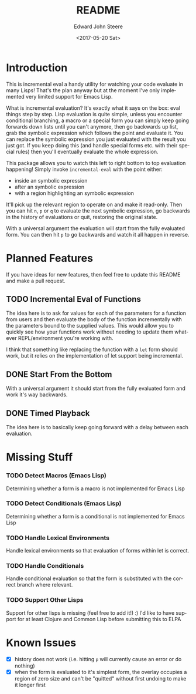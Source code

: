 #+OPTIONS: ':nil *:t -:t ::t <:t H:3 \n:nil ^:t arch:headline
#+OPTIONS: author:t broken-links:nil c:nil creator:nil
#+OPTIONS: d:(not "LOGBOOK") date:t e:t email:nil f:t inline:t num:t
#+OPTIONS: p:nil pri:nil prop:nil stat:t tags:t tasks:t tex:t
#+OPTIONS: timestamp:t title:t toc:t todo:t |:t
#+TITLE: README
#+DATE: <2017-05-20 Sat>
#+AUTHOR: Edward John Steere
#+EMAIL: edward.steere@gmail.com
#+LANGUAGE: en
#+SELECT_TAGS: export
#+EXCLUDE_TAGS: noexport
#+CREATOR: Emacs 26.0.50 (Org mode 9.0.6)
#+OPTIONS: html-link-use-abs-url:nil html-postamble:auto
#+OPTIONS: html-preamble:t html-scripts:t html-style:t
#+OPTIONS: html5-fancy:nil tex:t
#+HTML_DOCTYPE: xhtml-strict
#+HTML_CONTAINER: div
#+DESCRIPTION:
#+KEYWORDS:
#+HTML_LINK_HOME:
#+HTML_LINK_UP:
#+HTML_MATHJAX:
#+HTML_HEAD:
#+HTML_HEAD_EXTRA:
#+SUBTITLE:
#+INFOJS_OPT:
#+CREATOR: <a href="http://www.gnu.org/software/emacs/">Emacs</a> 26.0.50 (<a href="http://orgmode.org">Org</a> mode 9.0.6)
#+LATEX_HEADER:
#+STARTUP: showall

* Introduction
This is incremental eval a handy utility for watching your code
evaluate in many Lisps!  That's the plan anyway but at the moment I've
only implemented very limited support for Emacs Lisp.

What is incremental evaluation?  It's exactly what it says on the box:
eval things step by step.  Lisp evaluation is quite simple, unless you
encounter conditional branching, a macro or a special form you can
simply keep going forwards down lists until you can't anymore, then go
backwards up list, grab the symbolic expression which follows the
point and evaluate it.  You can replace the symbolic expression you
just evaluated with the result you just got.  If you keep doing this
(and handle special forms etc. with their special rules) then you'll
eventually evaluate the whole expression.

This package allows you to watch this left to right bottom to top
evaluation happening!  Simply invoke =incremental-eval= with the point
either:
 - inside an symbolic expression
 - after an symbolic expression
 - with a region highlighting an symbolic expression
It'll pick up the relevant region to operate on and make it read-only.
Then you can hit =n=, =p= or =q= to evaluate the next symbolic
expression, go backwards in the history of evaluations or quit,
restoring the original state.

With a universal argument the evaluation will start from the fully
evaluated form.  You can then hit =p= to go backwards and watch it all
happen in reverse.

* Planned Features
If you have ideas for new features, then feel free to update this
README and make a pull request.

** TODO Incremental Eval of Functions
The idea here is to ask for values for each of the parameters for a
function from users and then evaluate the body of the function
incrementally with the parameters bound to the supplied values.  This
would allow you to quickly see how your functions work without needing
to update them whatever REPL/environment you're working with.

I think that something like replacing the function with a =let= form
should work, but it relies on the implementation of let support being
incremental.
** DONE Start From the Bottom
   CLOSED: [2017-06-18 Sun 10:18]
   :LOGBOOK:
   - CLOSING NOTE [2017-06-18 Sun 10:18] \\
     Also added with this feature is the "done" property on Incremental
     Eval overlays.  This is used to determine when evaluation is complete
     and stop the engine from going further.
   :END:
With a universal argument it should start from the fully evaluated
form and work it's way backwards.
** DONE Timed Playback
   CLOSED: [2017-06-18 Sun 10:41]
   :LOGBOOK:
   - CLOSING NOTE [2017-06-18 Sun 10:41] \\
     Added with run-at-time and stops running when done.  It remembers the
     current overlay so that it can move to it if the user was silly and
     clicked somewhere else while it was executing.  As a result you can't
     have more than one going at a time (could have one per buffer with
     some more work) and it's not thread safe.
   :END:
The idea here is to basically keep going forward with a delay between
each evaluation.
* Missing Stuff
*** TODO Detect Macros (Emacs Lisp)
Determining whether a form is a macro is not implemented for Emacs
Lisp
*** TODO Detect Conditionals (Emacs Lisp)
Determining whether a form is a conditional is not implemented
for Emacs Lisp
*** TODO Handle Lexical Environments
Handle lexical environments so that evaluation of forms within let is
correct.
*** TODO Handle Conditionals
Handle conditional evaluation so that the form is substituted with the
correct branch where relevant.
*** TODO Support Other Lisps
Support for other lisps is missing (feel free to add it!) :) I'd like
to have support for at least Clojure and Common Lisp before submitting
this to ELPA
* Known Issues
 - [X] history does not work (i.e. hitting =p= will currently cause an
   error or do nothing)
 - [X] when the form is evaluated to it's simplest form, the overlay
   occupies a region of zero size and can't be "quitted" without first
   undoing to make it longer first
